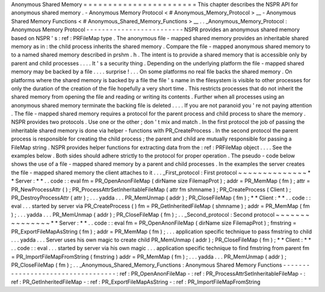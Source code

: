 Anonymous
Shared
Memory
=
=
=
=
=
=
=
=
=
=
=
=
=
=
=
=
=
=
=
=
=
=
=
This
chapter
describes
the
NSPR
API
for
anonymous
shared
memory
.
-
Anonymous
Memory
Protocol
<
#
Anonymous_Memory_Protocol
>
__
-
Anonymous
Shared
Memory
Functions
<
#
Anonymous_Shared_Memory_Functions
>
__
.
.
_Anonymous_Memory_Protocol
:
Anonymous
Memory
Protocol
-
-
-
-
-
-
-
-
-
-
-
-
-
-
-
-
-
-
-
-
-
-
-
-
-
NSPR
provides
an
anonymous
shared
memory
based
on
NSPR
'
s
:
ref
:
PRFileMap
type
.
The
anonymous
file
-
mapped
shared
memory
provides
an
inheritable
shared
memory
as
in
:
the
child
process
inherits
the
shared
memory
.
Compare
the
file
-
mapped
anonymous
shared
memory
to
to
a
named
shared
memory
described
in
prshm
.
h
.
The
intent
is
to
provide
a
shared
memory
that
is
accessible
only
by
parent
and
child
processes
.
.
.
.
It
'
s
a
security
thing
.
Depending
on
the
underlying
platform
the
file
-
mapped
shared
memory
may
be
backed
by
a
file
.
.
.
.
surprise
!
.
.
.
On
some
platforms
no
real
file
backs
the
shared
memory
.
On
platforms
where
the
shared
memory
is
backed
by
a
file
the
file
'
s
name
in
the
filesystem
is
visible
to
other
processes
for
only
the
duration
of
the
creation
of
the
file
hopefully
a
very
short
time
.
This
restricts
processes
that
do
not
inherit
the
shared
memory
from
opening
the
file
and
reading
or
writing
its
contents
.
Further
when
all
processes
using
an
anonymous
shared
memory
terminate
the
backing
file
is
deleted
.
.
.
.
If
you
are
not
paranoid
you
'
re
not
paying
attention
.
The
file
-
mapped
shared
memory
requires
a
protocol
for
the
parent
process
and
child
process
to
share
the
memory
.
NSPR
provides
two
protocols
.
Use
one
or
the
other
;
don
'
t
mix
and
match
.
In
the
first
protocol
the
job
of
passing
the
inheritable
shared
memory
is
done
via
helper
-
functions
with
PR_CreateProcess
.
In
the
second
protocol
the
parent
process
is
responsible
for
creating
the
child
process
;
the
parent
and
child
are
mutually
responsible
for
passing
a
FileMap
string
.
NSPR
provides
helper
functions
for
extracting
data
from
the
:
ref
:
PRFileMap
object
.
.
.
.
See
the
examples
below
.
Both
sides
should
adhere
strictly
to
the
protocol
for
proper
operation
.
The
pseudo
-
code
below
shows
the
use
of
a
file
-
mapped
shared
memory
by
a
parent
and
child
processes
.
In
the
examples
the
server
creates
the
file
-
mapped
shared
memory
the
client
attaches
to
it
.
.
.
_First_protocol
:
First
protocol
~
~
~
~
~
~
~
~
~
~
~
~
~
~
*
*
Server
:
*
*
.
.
code
:
:
eval
fm
=
PR_OpenAnonFileMap
(
dirName
size
FilemapProt
)
;
addr
=
PR_MemMap
(
fm
)
;
attr
=
PR_NewProcessAttr
(
)
;
PR_ProcessAttrSetInheritableFileMap
(
attr
fm
shmname
)
;
PR_CreateProcess
(
Client
)
;
PR_DestroyProcessAttr
(
attr
)
;
.
.
.
yadda
.
.
.
PR_MemUnmap
(
addr
)
;
PR_CloseFileMap
(
fm
)
;
*
*
Client
:
*
*
.
.
code
:
:
eval
.
.
.
started
by
server
via
PR_CreateProcess
(
)
fm
=
PR_GetInheritedFileMap
(
shmname
)
;
addr
=
PR_MemMap
(
fm
)
;
.
.
.
yadda
.
.
.
PR_MemUnmap
(
addr
)
;
PR_CloseFileMap
(
fm
)
;
.
.
_Second_protocol
:
Second
protocol
~
~
~
~
~
~
~
~
~
~
~
~
~
~
~
*
*
Server
:
*
*
.
.
code
:
:
eval
fm
=
PR_OpenAnonFileMap
(
dirName
size
FilemapProt
)
;
fmstring
=
PR_ExportFileMapAsString
(
fm
)
;
addr
=
PR_MemMap
(
fm
)
;
.
.
.
application
specific
technique
to
pass
fmstring
to
child
.
.
.
yadda
.
.
.
Server
uses
his
own
magic
to
create
child
PR_MemUnmap
(
addr
)
;
PR_CloseFileMap
(
fm
)
;
*
*
Client
:
*
*
.
.
code
:
:
eval
.
.
.
started
by
server
via
his
own
magic
.
.
.
application
specific
technique
to
find
fmstring
from
parent
fm
=
PR_ImportFileMapFromString
(
fmstring
)
addr
=
PR_MemMap
(
fm
)
;
.
.
.
yadda
.
.
.
PR_MemUnmap
(
addr
)
;
PR_CloseFileMap
(
fm
)
;
.
.
_Anonymous_Shared_Memory_Functions
:
Anonymous
Shared
Memory
Functions
-
-
-
-
-
-
-
-
-
-
-
-
-
-
-
-
-
-
-
-
-
-
-
-
-
-
-
-
-
-
-
-
-
-
:
ref
:
PR_OpenAnonFileMap
-
:
ref
:
PR_ProcessAttrSetInheritableFileMap
-
:
ref
:
PR_GetInheritedFileMap
-
:
ref
:
PR_ExportFileMapAsString
-
:
ref
:
PR_ImportFileMapFromString
